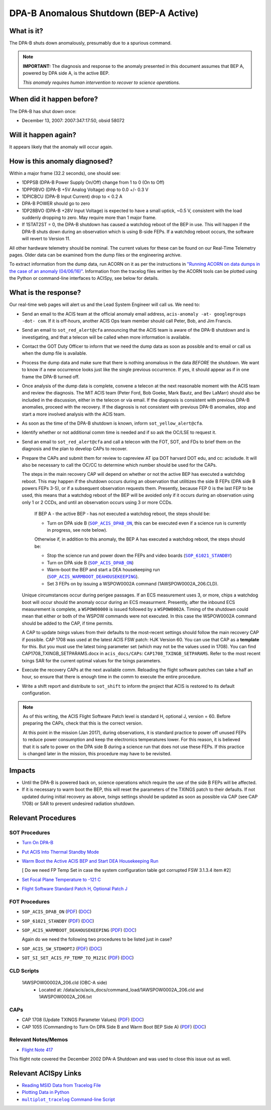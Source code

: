 .. _dpab-shutdown-bepa:

DPA-B Anomalous Shutdown (BEP-A Active)
=======================================

What is it?
-----------

The DPA-B shuts down anomalously, presumably due to a spurious command.

.. note::

    **IMPORTANT:** The diagnosis and response to the anomaly presented in this document assumes that
    BEP A, powered by DPA side A, is the active BEP.

    *This anomaly requires human intervention to recover to science operations.*


When did it happen before?
--------------------------

The DPA-B has shut down once:  

* December 13, 2007: 2007:347:17:50, obsid 58072

Will it happen again?
---------------------

It appears likely that the anomaly will occur again.

How is this anomaly diagnosed?
------------------------------

Within a major frame (32.2 seconds), one should see:

* 1DPPSB (DPA-B Power Supply On/Off) change from 1 to 0 (On to Off)
* 1DPP0BVO (DPA-B +5V Analog Voltage) drop to 0.0 +/- 0.3 V
* 1DPICBCU (DPA-B Input Current) drop to < 0.2 A
* DPA-B POWER should go to zero
* 1DP28BVO (DPA-B +28V Input Voltage) is expected to have a small uptick, ~0.5 V, consistent with
  the load suddenly dropping to zero. May require more than 1 major frame.
* If 1STAT2ST = 0, the DPA-B shutdown has caused a watchdog reboot of the BEP in use. This will
  happen if the DPA-B shuts down during an observation which is using
  B-side FEPs. If a watchdog reboot occurs, the software will revert to Version 11.

All other hardware telemetry should be nominal. The current values for these can be found
on our Real-Time Telemetry pages.  Older data can be examined from the dump files or the
engineering archive.

To extract information from the dump data, run ACORN on it as per the instructions in
`"Running ACORN on data dumps in the case of an anomaly (04/06/16)" <http://cxc.cfa.harvard.edu/acis/memos/Dump_Acorn.html>`_. 
Information from the tracelog files written by the ACORN tools can be plotted
using the Python or command-line interfaces to ACISpy, see below for details. 

What is the response?
---------------------

Our real-time web pages will alert us and the Lead System Engineer will call us. We need to:

* Send an email to the ACIS team at the official anomaly email address,
  ``acis-anomaly -at- googlegroups -dot- com``. If it is off-hours,
  another ACIS Ops team member should call Peter, Bob, and Jim Francis.

* Send an email to ``sot_red_alert@cfa`` announcing that the ACIS team is aware of the DPA-B shutdown
  and is investigating, and that a telecon will be called when more information is available.

* Contact the GOT Duty Officer to inform that we need the dump data as soon as possible and to
  email or call us when the dump file is available.

* Process the dump data and make sure that there is nothing anomalous in the data *BEFORE*
  the shutdown. We want to know if a new occurrence looks just like the single previous 
  occurrence. If yes, it should appear as if in one frame the DPA-B turned off.

* Once analysis of the dump data is complete, convene a telecon at the next reasonable moment
  with the ACIS team and review the diagnosis. The MIT ACIS team (Peter Ford, Bob Goeke, Mark
  Bautz, and Bev LaMarr) should also be included in the discussion, either in the telecon or
  via email. If the diagnosis is consistent with previous DPA-B anomalies, proceed with the
  recovery. If the diagnosis is not consistent with previous DPA-B anomalies, stop and start a
  more involved analysis with the ACIS team.

* As soon as the time of the DPA-B shutdown is known, inform ``sot_yellow_alert@cfa``.

* Identify whether or not additional comm time is needed and if so ask the OC/LSE to request it.

* Send an email to ``sot_red_alert@cfa`` and call a telecon with the FOT, SOT, and FDs to brief
  them on the diagnosis and the plan to develop CAPs to recover.


* Prepare the CAPs and submit them for review to capreview AT ipa DOT harvard DOT edu, and cc: acisdude.
  It will also be necessary to call the OC/CC to determine which number should be used for the CAPs.

  The steps in the main recovery CAP will depend on whether or not the active BEP has executed a watchdog reboot.
  This may happen if the shutdown occurs during an observation that utilitizes the side B FEPs
  (DPA side B powers FEPs 3-5), or if a subsequent observation requests them. Presently, because
  FEP 0 is the last FEP to be used, this means that a watchdog reboot of the BEP will be avoided
  only if it occurs during an observation using only 1 or 2 CCDs, and until an observation occurs using 3 or more CCDs.

     If BEP A - the active BEP - has not executed a watchdog reboot, the steps should be:

     - Turn on DPA side B (|dpab_on|_, this can be executed even if a science run is currently in
       progress, see note below).


     Otherwise if, in addition to this anomaly,  the BEP A has executed a watchdog reboot, the steps should be:

     - Stop the science run and power down the FEPs and video boards (|standby|_)
     - Turn on DPA side B (|dpab_on|_)
     - Warm-boot the BEP and start a DEA housekeeping run (|warmboot|_).
     - Set 3 FEPs on by issuing a WSPOW0002A command (1AWSPOW0002A_206.CLD).

	
  Unique circumstances occur during perigee passages. If an ECS
  measurement uses 3, or more, chips a watchdog boot will occur should the
  anomaly occur during an ECS measurment.  Presently, after the inbound ECS measurement is 
  complete, a ``WSPOW00000`` is issued followed by a ``WSPOW0002A``. Timing of the shutdown
  could mean that either or both of the WSPOW commands were not executed.  In this case the  
  WSPOW0002A command should be added to the CAP, if time permits.

  A CAP to update *txings* values from their defaults to the most-recent settings should follow the
  main recovery CAP if possible.   CAP 1708  was used at the latest ACIS FSW patch: HJK Version 60.  You can
  use that CAP  as a  **template** for this.   But you must use the latest txing parameter set (which may not be the
  values used in 1708). You can find CAP1708_TXINGB_SETPARAMS.docx  in ``acis_docs/CAPs``: ``CAP1708_TXINGB_SETPARAMS``.
  Refer to the most recent txings SAR for the current optimal values for the txings parameters.

 
* Execute the recovery CAPs at the next available comm. Reloading the flight software patches can take
  a half an hour, so ensure that there is enough time in the comm to execute the entire procedure.
  
* Write a shift report and distribute to ``sot_shift`` to inform the project that ACIS is restored
  to its default configuration.

.. note::

   As of this writing, the ACIS Flight Software Patch level is standard H, optional J, version = 60. 
   Before preparing the CAPs, check that this is the correct version.

   At this point in the mission (Jan 2017), during observations, it is standard practice to power off unused FEPs to
   reduce power consumption and keep the electronics temperatures lower. For this reason, it is
   believed that it is safe to power on the DPA side B during a science run that does not use
   these FEPs. If this practice is changed later in the mission, this procedure may have to be
   revisited.


Impacts
-------

* Until the DPA-B is powered back on, science operations which require the use of the side B FEPs
  will be affected.
* If it is necessary to warm boot the BEP, this will reset the parameters of the TXINGS patch 
  to their defaults. 
  If not updated during initial recovery as above, *txings* settings should be updated as soon as possible via CAP (see CAP 1708) or SAR to prevent undesired radiation shutdown.

Relevant Procedures
-------------------

.. |dpab_on| replace:: ``SOP_ACIS_DPAB_ON``
.. _dpab_on: https://occweb.cfa.harvard.edu/occweb/FOT/configuration/procedures/SOP/SOP_ACIS_DPAB_ON.pdf

.. |dpab_on_pdf| replace:: PDF
.. _dpab_on_pdf: https://occweb.cfa.harvard.edu/occweb/FOT/configuration/procedures/SOP/SOP_ACIS_DPAB_ON.pdf

.. |dpab_on_doc| replace:: DOC
.. _dpab_on_doc: https://occweb.cfa.harvard.edu/occweb/FOT/configuration/procedures/SOP/SOP_ACIS_DPAB_ON.doc

.. |standby| replace:: ``SOP_61021_STANDBY``
.. _standby: https://occweb.cfa.harvard.edu/occweb/FOT/configuration/procedures/SOP/SOP_61021_STANDBY.pdf

.. |standby_pdf| replace:: PDF
.. _standby_pdf: https://occweb.cfa.harvard.edu/occweb/FOT/configuration/procedures/SOP/SOP_61021_STANDBY.pdf

.. |standby_doc| replace:: DOC
.. _standby_doc: https://occweb.cfa.harvard.edu/occweb/FOT/configuration/procedures/SOP/SOP_61021_STANDBY.doc

.. |warmboot| replace:: ``SOP_ACIS_WARMBOOT_DEAHOUSEKEEPING``
.. _warmboot: https://occweb.cfa.harvard.edu/occweb/FOT/configuration/procedures/SOP/SOP_ACIS_WARMBOOT_DEAHOUSEKEEPING.pdf

.. |warmboot_pdf| replace:: PDF
.. _warmboot_pdf: https://occweb.cfa.harvard.edu/occweb/FOT/configuration/procedures/SOP/SOP_ACIS_WARMBOOT_DEAHOUSEKEEPING.pdf

.. |warmboot_doc| replace:: DOC
.. _warmboot_doc: https://occweb.cfa.harvard.edu/occweb/FOT/configuration/procedures/SOP/SOP_ACIS_WARMBOOT_DEAHOUSEKEEPING.doc

.. |cap1055_pdf| replace:: PDF
.. _cap1055_pdf: https://occweb.cfa.harvard.edu/occweb/FOT/configuration/CAPs/1001_1100/CAP_1055_Turn_on_DPA_B/CAP_1055_CMDing_Turn_On_DPA_B_warmboot_BEP_A_sign.pdf

.. |cap1055_doc| replace:: DOC
.. _cap1055_doc: https://occweb.cfa.harvard.edu/occweb/FOT/configuration/CAPs/1001_1100/CAP_1055_Turn_on_DPA_B/CAP_1055_Turn_on_DPA-B.doc

.. |wsvidalldn| replace:: ``1A_WS007_164.CLD``
.. _wsvidalldn: https://occweb.cfa.harvard.edu/occweb/FOT/configuration/archive/cld/1A_WS007_164.CLD

.. |stdhoptjssc| replace:: ``I_ACIS_SW_STDHOPTJ.ssc``
.. _stdhoptjssc: https://occweb.cfa.harvard.edu/occweb/FOT/configuration/products/ssc/I_ACIS_SW_STDHOPTJ.ssc

.. |cap1708_pdf| replace:: PDF
.. _cap1708_pdf: http://cxc.cfa.harvard.edu/acis/CAPs/CAP1708_TXINGB_SETPARAMS.pdf

.. |cap1708_doc| replace:: DOC
.. _cap1708_doc: http://cxc.cfa.harvard.edu/acis/CAPs/CAP1708_TXINGB_SETPARAMS.docx

.. |stdhoptj| replace:: ``SOP_ACIS_SW_STDHOPTJ``
.. _stdhoptj: https://occweb.cfa.harvard.edu/occweb/FOT/configuration/procedures/SOP/SOP_ACIS_SW_STDHOPTJ.pdf

.. |stdhoptj_pdf| replace:: PDF
.. _stdhoptj_pdf: https://occweb.cfa.harvard.edu/occweb/FOT/configuration/procedures/SOP/SOP_ACIS_SW_STDHOPTJ.pdf

.. |stdhoptj_doc| replace:: DOC
.. _stdhoptj_doc: https://occweb.cfa.harvard.edu/occweb/FOT/configuration/procedures/SOP/SOP_ACIS_SW_STDHOPTJ.doc


.. |stdhoptjssc| replace:: ``I_ACIS_SW_STDHOPTJ.ssc``
.. _stdhoptjssc: https://occweb.cfa.harvard.edu/occweb/FOT/configuration/products/ssc/I_ACIS_SW_STDHOPTJ.ssc


.. |fptemp_121| replace:: ``SOT_SI_SET_ACIS_FP_TEMP_TO_M121C``
.. _fptemp_121: https://occweb.cfa.harvard.edu/occweb/FOT/configuration/procedures/SOP/SOP_SI_SET_ACIS_FP_TEMP_TO_M121C.pdf

.. |fptemp_121_pdf| replace:: PDF
.. _fptemp_121_pdf: https://occweb.cfa.harvard.edu/occweb/FOT/configuration/procedures/SOP/SOP_SI_SET_ACIS_FP_TEMP_TO_M121C.pdf

.. |fptemp_121_doc| replace:: DOC
.. _fptemp_121_doc: https://occweb.cfa.harvard.edu/occweb/FOT/configuration/procedures/SOP/SOP_SI_SET_ACIS_FP_TEMP_TO_M121C.pdf


SOT Procedures
++++++++++++++

* `Turn On DPA-B <http://cxc.cfa.harvard.edu/acis/cmd_seq/dpab_on.pdf>`_
* `Put ACIS Into Thermal Standby Mode <http://cxc.cfa.harvard.edu/acis/cmd_seq/standby.pdf>`_
* `Warm Boot the Active ACIS BEP and Start DEA Housekeeping Run
  <http://cxc.cfa.harvard.edu/acis/cmd_seq/warmboot_hkp.pdf>`_

  [ Do we need FP Temp Set in case the system configuration table got corrupted FSW 3.1.3.4 item #2]
  
* `Set Focal Plane Temperature to -121 C <http://cxc.cfa.harvard.edu/acis/cmd_seq/setfp_m121.pdf>`_
* `Flight Software Standard Patch H, Optional Patch J <http://cxc.cfa.harvard.edu/acis/cmd_seq/sw_stdhoptj.pdf>`_
  
FOT Procedures
++++++++++++++

* ``SOP_ACIS_DPAB_ON`` (|dpab_on_pdf|_) (|dpab_on_doc|_)
* ``SOP_61021_STANDBY`` (|standby_pdf|_) (|standby_doc|_)
* ``SOP_ACIS_WARMBOOT_DEAHOUSEKEEPING`` (|warmboot_pdf|_) (|warmboot_doc|_)

  Again do we need the following two procedures to be listed just in case?
  
* ``SOP_ACIS_SW_STDHOPTJ`` (|stdhoptj_pdf|_) (|stdhoptj_doc|_)
* ``SOT_SI_SET_ACIS_FP_TEMP_TO_M121C`` (|fptemp_121_pdf|_) (|fptemp_121_doc|_)

CLD Scripts
+++++++++++


   1AWSPOW00002A_206.cld (OBC-A side)
    - Located at: /data/acis/acis_docs/command_load/1AWSPOW0002A_206.cld and 1AWSPOW0002A_206.txt

CAPs
++++

* CAP 1708 (Update TXINGS Parameter Values) (|cap1708_pdf|_) (|cap1708_doc|_)
* CAP 1055 (Commanding to Turn On DPA Side B and Warm Boot BEP Side A) (|cap1055_pdf|_) (|cap1055_doc|_)
  
.. |mptl| replace:: ``multiplot_tracelog`` Command-line Script
.. _mptl: http://cxc.cfa.harvard.edu/acis/acispy_cmd/#multiplot-archive


Relevant Notes/Memos
+++++++++++++++++++

* `Flight Note 417 <https://occweb.cfa.harvard.edu/occweb/FOT/configuration/flightnotes/controlled/Flight_Note417_DPA_Turn_Off_Anomaly.pdf>`_

This flight note covered the December 2002 DPA-A Shutdown and was used to close this issue out as well.


Relevant ACISpy Links
---------------------

* `Reading MSID Data from Tracelog File <http://cxc.cfa.harvard.edu/acis/acispy/loading_data.html#reading-msid-data-from-a-tracelog-file>`_
* `Plotting Data in Python <http://cxc.cfa.harvard.edu/acis/acispy/Plotting_Data.html>`_
* |mptl|_
